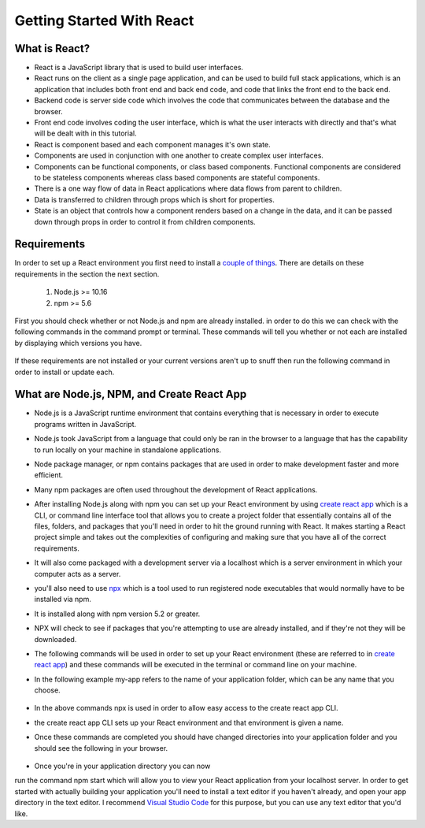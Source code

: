 Getting Started With React
==========================

What is React?
--------------

* React is a JavaScript library that is used to build user interfaces.
* React runs on the client as a single page application, and can be used to build full stack applications, which is an
  application that includes both front end and back end code, and code that links the front end to the back end.
* Backend code is server side code which involves the code that communicates between the database and the browser.
* Front end code involves coding the user interface, which is what the user interacts with directly and that's what will
  be dealt with in this tutorial.
* React is component based and each component manages it's own state.
* Components are used in conjunction with one another to create complex user interfaces.
* Components can be functional components, or class based components. Functional components are
  considered to be stateless components whereas class based components are stateful components.
* There is a one way flow of data in React applications where data flows from parent to children.
* Data is transferred to children through props which is short for properties.
* State is an object that controls how a component renders based on a change in the data,
  and it can be passed down through props in order to control it from children components.


Requirements
------------

In order to set up a React environment you first need to install a `couple of things <https://docs.npmjs.com/downloading-and-installing-node-js-and-npm>`_.
There are details on these requirements in the section the next section.

    1. Node.js >= 10.16
    2. npm >= 5.6

First you should check whether or not Node.js and npm are already installed. in order to do this we can check with the
following commands in the command prompt or terminal. These commands will tell you whether or not each are installed by
displaying which versions you have.

    .. literalinclude:: node.txt
        :caption: Node version command.

    .. literalinclude:: npm.txt
        :caption: NPM version command.

If these requirements are not installed or your current versions aren't up to snuff then run the following command in
order to install or update each.

    .. literalinclude:: node_npm_install.txt
        :caption: Node and NPM installation global command.




What are Node.js, NPM, and Create React App
----------------------------------

* Node.js is a JavaScript runtime environment that contains everything that is necessary in order to execute programs
  written in JavaScript.
* Node.js took JavaScript from a language that could only be ran in the browser to a language that has the capability to
  run locally on your machine in standalone applications.
* Node package manager, or npm contains packages that are used in order to make development faster and more efficient.
* Many npm packages are often used throughout the development of React applications.
* After installing Node.js along with npm you can set up your React environment by using `create react app <https://reactjs.org/docs/create-a-new-react-app.html>`_
  which is a CLI, or command line interface tool that allows you to create a project folder that essentially contains
  all of the files, folders, and packages that you'll need in order to hit the ground running with React. It makes
  starting a React project simple and takes out the complexities of configuring and making sure that you have all of the
  correct requirements.
* It will also come packaged with a development server via a localhost which is a server environment in which your
  computer acts as a server.
* you'll also need to use `npx <https://www.educative.io/edpresso/what-is-npx>`_ which is a tool used to run registered
  node executables that would normally have to be installed via npm.
* It is installed along with npm version 5.2 or greater.
* NPX will check to see if packages that you're attempting to use are already installed, and if they're not they will be
  downloaded.
* The following commands will be used in order to set up your React environment (these are referred to in `create react app <https://reactjs.org/docs/create-a-new-react-app.html>`_)
  and these commands will be executed in the terminal or command line on your machine.
* In the following example my-app refers to the name of your application folder, which can be any name that you choose.

    .. literalinclude:: info.txt
        :caption: Create React App commands

* In the above commands npx is used in order to allow easy access to the create react app CLI.
* the create react app CLI sets up your React environment and that environment is given a name.
* Once these commands are completed you should have changed directories into your application folder and you should see
  the following in your browser.

    .. image:: react-app.*

* Once you're in your application directory you can now
run the command npm start which will allow you to view your React application from your localhost server. In order to get
started with actually building your application you'll need to install a text editor if you haven't already, and open
your app directory in the text editor. I recommend `Visual Studio Code <https://code.visualstudio.com/>`_ for this purpose,
but you can use any text editor that you'd like.


